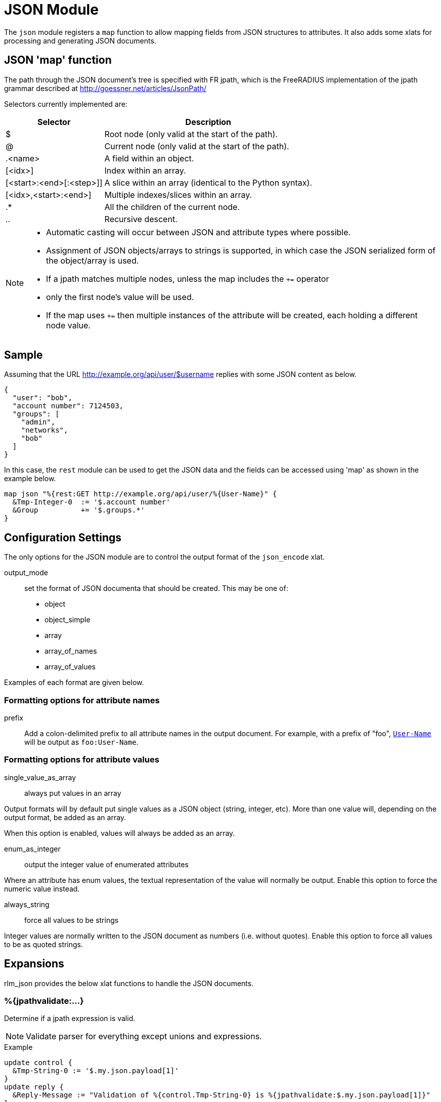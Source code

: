 



= JSON Module

The `json` module registers a `map` function to allow mapping fields from
JSON structures to attributes. It also adds some xlats for processing and
generating JSON documents.

## JSON 'map' function

The path through the JSON document's tree is specified with FR jpath,
which is the FreeRADIUS implementation of the jpath grammar described
at http://goessner.net/articles/JsonPath/

Selectors currently implemented are:

[options="header,autowidth"]
|===
| Selector                 | Description
| $                        | Root node (only valid at the start of the path).
| @                        | Current node (only valid at the start of the path).
| .<name>                  | A field within an object.
| [<idx>]                  | Index within an array.
| [<start>:<end>[:<step>]] | A slice within an array (identical to the Python syntax).
| [<idx>,<start>:<end>]    | Multiple indexes/slices within an array.
| .*                       | All the children of the current node.
| ..                       | Recursive descent.
|===

[NOTE]
====
  * Automatic casting will occur between JSON and attribute types where possible.
  * Assignment of JSON objects/arrays to strings is supported, in which case the
  JSON serialized form of the object/array is used.
  * If a jpath matches multiple nodes, unless the map includes the `+=` operator
  * only the first node's value will be used.
  * If the map uses `+=` then multiple instances of the attribute will be created,
  each holding a different node value.
====


## Sample

Assuming that the URL http://example.org/api/user/$username replies with
some JSON content as below.

[source, json]
----
{
  "user": "bob",
  "account number": 7124503,
  "groups": [
    "admin",
    "networks",
    "bob"
  ]
}
----

In this case, the `rest` module can be used to get the JSON data and the
fields can be accessed using 'map' as shown in the example below.

[source, unlang]
----
map json "%{rest:GET http://example.org/api/user/%{User-Name}" {
  &Tmp-Integer-0  := '$.account number'
  &Group          += '$.groups.*'
}
----



## Configuration Settings



The only options for the JSON module are to control the output
format of the `json_encode` xlat.



output_mode:: set the format of JSON documenta
that should be created. This may be one of:

- object
- object_simple
- array
- array_of_names
- array_of_values

Examples of each format are given below.



### Formatting options for attribute names


prefix:: Add a colon-delimited prefix to all
attribute names in the output document. For example,
with a prefix of "foo", `link:https://freeradius.org/rfc/rfc2865.html#User-Name[User-Name]` will be output as
`foo:User-Name`.



### Formatting options for attribute values



single_value_as_array:: always put values in an array

Output formats will by default put single values as a
JSON object (string, integer, etc). More than one
value will, depending on the output format, be added
as an array.

When this option is enabled, values will always be
added as an array.



enum_as_integer:: output the integer value of
enumerated attributes

Where an attribute has enum values, the textual
representation of the value will normally be output.
Enable this option to force the numeric value
instead.



always_string:: force all values to be strings

Integer values are normally written to the JSON
document as numbers (i.e. without quotes). Enable
this option to force all values to be as quoted
strings.





## Expansions

rlm_json provides the below xlat functions to handle the JSON documents.

### %{jpathvalidate:...}

Determine if a jpath expression is valid.

NOTE: Validate parser for everything except unions and expressions.

.Return: _size_t_

.Example

[source,unlang]
----
update control {
  &Tmp-String-0 := '$.my.json.payload[1]'
}
update reply {
  &Reply-Message := "Validation of %{control.Tmp-String-0} is %{jpathvalidate:$.my.json.payload[1]}"
}
----

.Output

```
Validation of $.my.json.payload[1] is 20:$.my.json.payload[1]
```

### %{jsonquote:...}

Escapes string for use as a JSON string.

.Return: _string_

.Example

[source,unlang]
----
update control {
  &Tmp-String-0 := "caipirinha/gelada"
}
update reply {
  &Reply-Message := "The string %{control.Tmp-String-0} should be %{jsonquote:%{control.Tmp-String-0}} to be a valid JSON string."
}
----

.Output

```
The string caipirinha/gelada should be caipirinha\\/gelada to be a valid JSON string.
```

### %{json_encode:...}

Generates a JSON document from a given list of attribute templates. The
format of document generated can be controlled with the 'encode' section in
the module configuration. Attribute values will automatically be escaped so
they are JSON-safe.

NOTE: The name of the xlat is based on the instance name of this module. If
the module was defined as `json jdoc {...}`, then the xlat name will be
`jdoc_encode`.

The xlat should be passed a list of attributes to encode. Each attribute
(after template expansion) will be added to a list of attributes to include
in the JSON document. If any of the attributes given are preceeded with a `!`
then they are removed from the list. Once all attributes have been processed,
the JSON document will be created using this list.

For example, the following will produce a JSON document with two attributes in
it, `link:https://freeradius.org/rfc/rfc2865.html#User-Name[User-Name]` and `link:https://freeradius.org/rfc/rfc2865.html#Calling-Station-Id[Calling-Station-Id]`, from the RADIUS request:

.Example

```
%{json_encode:&User-Name &Calling-Station-Id}
```

The following will include all attributes in the RADIUS request, except for
`link:https://freeradius.org/rfc/rfc2865.html#User-Password[User-Password]`:

.Example

```
%{json_encode:&request:[*] !&User-Password}
```

In another (contrived) example, all the attributes in the RADIUS request will
be included in the document, _except_ any attributes in the RADIUS reply.
`&User-Name` will be included from the control list, too, if it exists:

.Example

```
%{json_encode:&request:[*] !&reply:[*] &control:User-Name}
```

#### Output format modes

There are a number of output modes, each generating a different format of
JSON document.

NOTE: In the JSON document, "type" is the type of the _attribute_, which is
not necessarily the same as the type of the "value" in the document. See e.g.
`link:https://freeradius.org/rfc/rfc2865.html#Login-Service[Login-Service]` above, an enumerated value.

The following examples assume the three attributes are being added to the
JSON document:

```
User-Name = bob
Filter-Id = ab
Filter-Id += cd
```

#### Object output mode examples

These modes output a JSON object.

.Output mode "object"

[source,json]
----
{
  "User-Name": {
    "type": "string",
    "value": "bob"
  },
  "Filter-Id": {
    "type": "string",
    "value": ["ab","cd"]
  }
}
----

.Output mode "object_simple"

[source,json]
----
{
  "User-Name": "bob",
  "Filter-Id": ["ab","cd"]
}
----

#### Array output mode examples

The "array" mode is a list of objects, each containing an attribute. If the
"single_value_as_array" value option is set then each attribute will only
appear once in the array, and "value" will be a list of all the values from
the same attribute.

.Output mode "array"

[source,json]
----
[
  {
    "name": "User-Name",
    "type": "string",
    "value": "bob"
  },
  {
    "name": "Filter-Id",
    "type": "string",
    "value": "ab"
  },
  {
    "name": "Filter-Id",
    "type": "string",
    "value": "cd"
  }
]
----

.Output mode "array" when "single_value_as_array" is also set

[source,json]
----
[
  {
    "name": "User-Name",
    "type": "string",
    "value": ["bob"]
  },
  {
    "name": "Filter-Id",
    "type": "string",
    "value": ["ab","cd"]
  }
]
----

The following output modes either do not include the attribute names or
values. They are likely to be useful only when the attributes are
individually specified and _guaranteed to exist_. In this case the attribute
names in `array_of_names` will have corresponding indexes to the values in
`array_of_values`.

.Output mode "array_of_names"

[source,json]
----
[
  "User-Name",
  "Filter-Id",
  "Filter-Id"
]
----

.Output mode "array_of_values"

[source,json]
----
[
  "bob",
  "ab",
  "cd"
]
----


== Default Configuration

```
json {
	encode_format {
#		output_format = object
		attribute {
#			prefix =
		}
		value {
#			single_value_as_array = no
#			enum_as_integer = no
#			always_string = no
		}
	}
}
```
